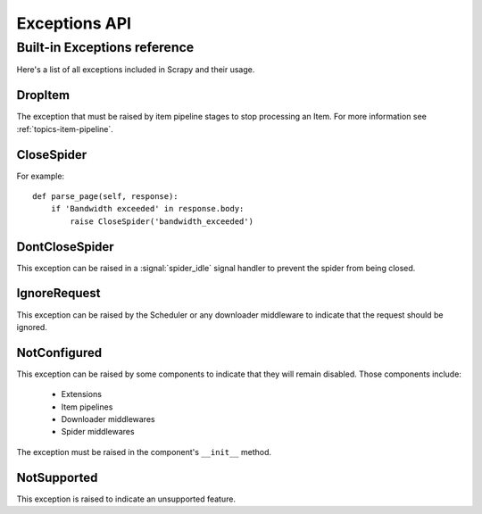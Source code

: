 .. _topics-exceptions:

==============
Exceptions API
==============

.. module:: scrapy.exceptions
   :synopsis: Scrapy exceptions

.. _topics-exceptions-ref:

Built-in Exceptions reference
=============================

Here's a list of all exceptions included in Scrapy and their usage.

DropItem
--------

.. exception:: DropItem

The exception that must be raised by item pipeline stages to stop processing an
Item. For more information see :ref:`topics-item-pipeline`.

CloseSpider
-----------

.. exception:: CloseSpider(reason='cancelled')

    This exception can be raised from a spider callback to request the spider to be
    closed/stopped. Supported arguments:

    :param reason: the reason for closing
    :type reason: str

For example::

    def parse_page(self, response):
        if 'Bandwidth exceeded' in response.body:
            raise CloseSpider('bandwidth_exceeded')

DontCloseSpider
---------------

.. exception:: DontCloseSpider

This exception can be raised in a :signal:`spider_idle` signal handler to
prevent the spider from being closed.

IgnoreRequest
-------------

.. exception:: IgnoreRequest

This exception can be raised by the Scheduler or any downloader middleware to
indicate that the request should be ignored.

NotConfigured
-------------

.. exception:: NotConfigured

This exception can be raised by some components to indicate that they will
remain disabled. Those components include:

 * Extensions
 * Item pipelines
 * Downloader middlewares
 * Spider middlewares

The exception must be raised in the component's ``__init__`` method.

NotSupported
------------

.. exception:: NotSupported

This exception is raised to indicate an unsupported feature.

